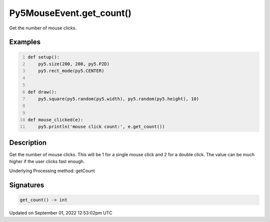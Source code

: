 Py5MouseEvent.get_count()
=========================

Get the number of mouse clicks.

Examples
--------

.. raw:: html

    <div class="example-table">

.. raw:: html

    <div class="example-row"><div class="example-cell-image">

.. raw:: html

    </div><div class="example-cell-code">

.. code:: python
    :number-lines:

    def setup():
        py5.size(200, 200, py5.P2D)
        py5.rect_mode(py5.CENTER)


    def draw():
        py5.square(py5.random(py5.width), py5.random(py5.height), 10)


    def mouse_clicked(e):
        py5.println('mouse click count:', e.get_count())

.. raw:: html

    </div></div>

.. raw:: html

    </div>

Description
-----------

Get the number of mouse clicks. This will be 1 for a single mouse click and 2 for a double click. The value can be much higher if the user clicks fast enough.

Underlying Processing method: getCount

Signatures
----------

.. code:: python

    get_count() -> int
Updated on September 01, 2022 12:53:02pm UTC

